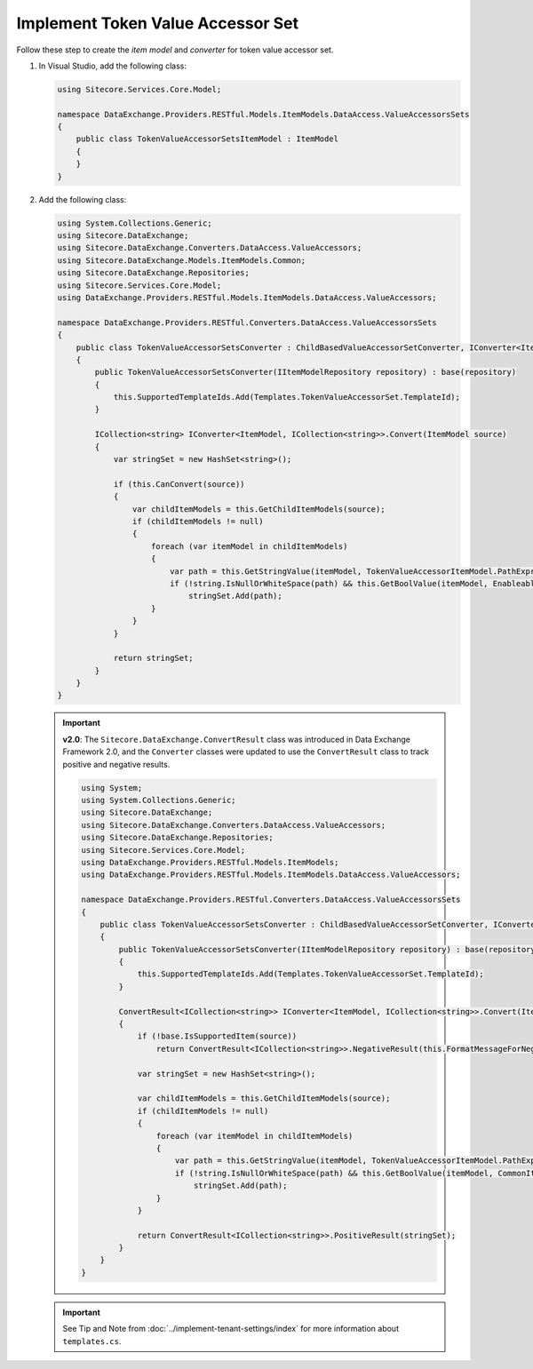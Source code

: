 Implement Token Value Accessor Set 
=======================================

Follow these step to create the *item model* and *converter* for token value accessor set.

1. In Visual Studio, add the following class:

   .. code-block:: c#

       using Sitecore.Services.Core.Model;
       
       namespace DataExchange.Providers.RESTful.Models.ItemModels.DataAccess.ValueAccessorsSets
       {
           public class TokenValueAccessorSetsItemModel : ItemModel
           {
           }
       }

2. Add the following class:

   .. code-block:: c#

       using System.Collections.Generic;
       using Sitecore.DataExchange;
       using Sitecore.DataExchange.Converters.DataAccess.ValueAccessors;
       using Sitecore.DataExchange.Models.ItemModels.Common;
       using Sitecore.DataExchange.Repositories;
       using Sitecore.Services.Core.Model;
       using DataExchange.Providers.RESTful.Models.ItemModels.DataAccess.ValueAccessors;
       
       namespace DataExchange.Providers.RESTful.Converters.DataAccess.ValueAccessorsSets
       {
           public class TokenValueAccessorSetsConverter : ChildBasedValueAccessorSetConverter, IConverter<ItemModel, ICollection<string>>
           {
               public TokenValueAccessorSetsConverter(IItemModelRepository repository) : base(repository)
               {
                   this.SupportedTemplateIds.Add(Templates.TokenValueAccessorSet.TemplateId);
               }
       
               ICollection<string> IConverter<ItemModel, ICollection<string>>.Convert(ItemModel source)
               {
                   var stringSet = new HashSet<string>();
       
                   if (this.CanConvert(source))
                   {
                       var childItemModels = this.GetChildItemModels(source);
                       if (childItemModels != null)
                       {
                           foreach (var itemModel in childItemModels)
                           {
                               var path = this.GetStringValue(itemModel, TokenValueAccessorItemModel.PathExpression);
                               if (!string.IsNullOrWhiteSpace(path) && this.GetBoolValue(itemModel, EnableableItemModel.Enabled))
                                   stringSet.Add(path);
                           }
                       }
                   }
       
                   return stringSet;
               }
           }
       }

   .. important:: 
       **v2.0**: The ``Sitecore.DataExchange.ConvertResult`` class was introduced in Data Exchange Framework 2.0, and the ``Converter`` classes were updated to use the ``ConvertResult`` class to track positive and negative results.
     
       .. code-block:: c#
     
           using System;
           using System.Collections.Generic;
           using Sitecore.DataExchange;
           using Sitecore.DataExchange.Converters.DataAccess.ValueAccessors;
           using Sitecore.DataExchange.Repositories;
           using Sitecore.Services.Core.Model;
           using DataExchange.Providers.RESTful.Models.ItemModels;
           using DataExchange.Providers.RESTful.Models.ItemModels.DataAccess.ValueAccessors;
           
           namespace DataExchange.Providers.RESTful.Converters.DataAccess.ValueAccessorsSets
           {
               public class TokenValueAccessorSetsConverter : ChildBasedValueAccessorSetConverter, IConverter<ItemModel, ICollection<string>>
               {
                   public TokenValueAccessorSetsConverter(IItemModelRepository repository) : base(repository)
                   {
                       this.SupportedTemplateIds.Add(Templates.TokenValueAccessorSet.TemplateId);
                   }
           
                   ConvertResult<ICollection<string>> IConverter<ItemModel, ICollection<string>>.Convert(ItemModel source)
                   {
                       if (!base.IsSupportedItem(source))
                           return ConvertResult<ICollection<string>>.NegativeResult(this.FormatMessageForNegativeResult(source, "The source item is not supported by this converter.", Array.Empty<string>()));
           
                       var stringSet = new HashSet<string>();
           
                       var childItemModels = this.GetChildItemModels(source);
                       if (childItemModels != null)
                       {
                           foreach (var itemModel in childItemModels)
                           {
                               var path = this.GetStringValue(itemModel, TokenValueAccessorItemModel.PathExpression);
                               if (!string.IsNullOrWhiteSpace(path) && this.GetBoolValue(itemModel, CommonItemModel.Enabled))
                                   stringSet.Add(path);
                           }
                       }
           
                       return ConvertResult<ICollection<string>>.PositiveResult(stringSet);
                   }
               }
           }
       
   .. important:: 

       See Tip and Note from :doc:`../implement-tenant-settings/index` for more information about ``templates.cs``.
